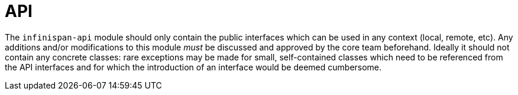 ifdef::context[:parent-context: {context}]
[id="api_{context}"]
= API
:context: api

The `infinispan-api` module should only contain the public interfaces which can be used in any context (local, remote, etc).
Any additions and/or modifications to this module _must_ be discussed and approved by the core team beforehand.
Ideally it should not contain any concrete classes: rare exceptions may be made for small, self-contained classes which need to be referenced from the API interfaces and for which the introduction of an interface would be deemed cumbersome.


ifdef::parent-context[:context: {parent-context}]
ifndef::parent-context[:!context:]